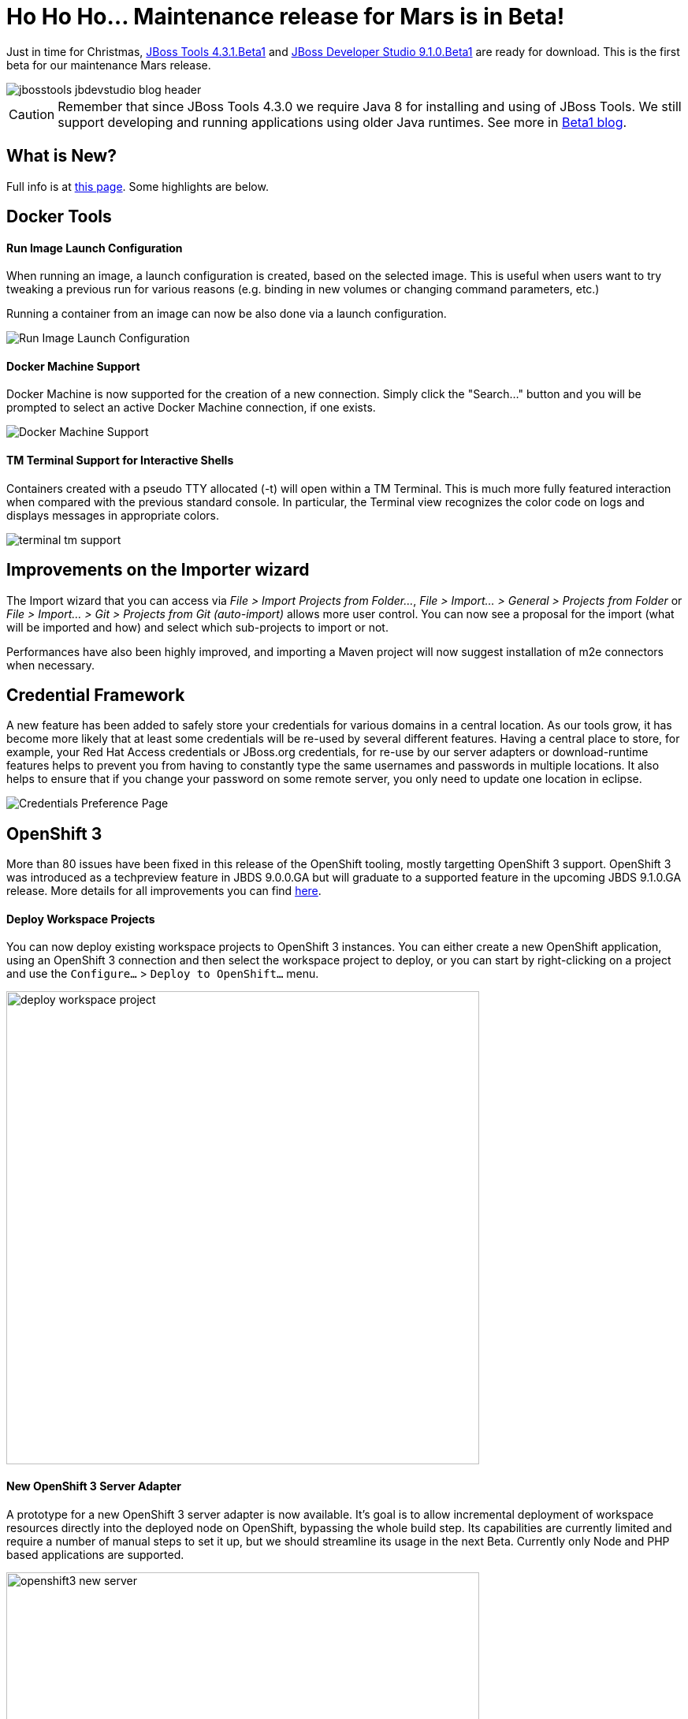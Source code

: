 = Ho Ho Ho... Maintenance release for Mars is in Beta!
:page-layout: blog
:page-author: akazakov
:page-tags: [release, jbosstools, devstudio, jbosscentral]
:page-date: 2015-12-22

Just in time for Christmas, https://tools.jboss.org/downloads/jbosstools/mars/4.3.1.Beta1.html[JBoss Tools 4.3.1.Beta1] and https://tools.jboss.org/downloads/devstudio/mars/9.1.0.Beta1.html[JBoss Developer Studio 9.1.0.Beta1] are ready for download. This is the first beta for our maintenance Mars release.

image::/blog/images/jbosstools-jbdevstudio-blog-header.png[]

CAUTION: Remember that since JBoss Tools 4.3.0 we require Java 8 for installing and using of
JBoss Tools. We still support developing and running applications using older Java runtimes. See more in link:2015-06-23-beta1-for-mars.html#java-8-to-run-eclipse-older-runtimes-ok-for-builds-deployment[Beta1 blog].

== What is New?

Full info is at https://tools.jboss.org/documentation/whatsnew/jbosstools/4.3.1.Beta1.html[this page]. Some highlights are below.

== Docker Tools

==== Run Image Launch Configuration

When running an image, a launch configuration is created, based on the selected image.
This is useful when users want to try tweaking a previous run for various reasons
(e.g. binding in new volumes or changing command parameters, etc.)

Running a container from an image can now be also done via a launch configuration.

image:../documentation/whatsnew/docker/images/docker_mars2/run_image_launch_configuration.png[Run Image Launch Configuration]

==== Docker Machine Support

Docker Machine is now supported for the creation of a new connection.
Simply click the "Search..." button and you will be prompted to select an active Docker Machine connection, if one exists.

image:../documentation/whatsnew/docker/images/docker_mars2/docker_machine_support.png[Docker Machine Support]

==== TM Terminal Support for Interactive Shells

Containers created with a pseudo TTY allocated (-t) will open within a TM Terminal.
This is much more fully featured interaction when compared with the previous standard console.
In particular, the Terminal view recognizes the color code on logs and displays messages in appropriate colors.

image:../documentation/whatsnew/docker/images/docker_mars2/terminal_tm_support.png[]


== Improvements on the Importer wizard

The Import wizard that you can access via _File > Import Projects from Folder..._, _File > Import... > General > Projects from Folder_ or _File > Import... > Git > Projects from Git (auto-import)_ allows more user control. You can now see a proposal for the import (what will be imported and how) and select which sub-projects to import or not.

Performances have also been highly improved, and importing a Maven project will now suggest installation of m2e connectors when necessary.


== Credential Framework

A new feature has been added to safely store your credentials for various domains in a central location. As our tools grow, it has become more likely that at least some credentials will be re-used by several different features. Having a central place to store, for example, your Red Hat Access credentials or JBoss.org credentials, for re-use by our server adapters or download-runtime features helps to prevent you from having to constantly type the same usernames and passwords in multiple locations. It also helps to ensure that if you change your password on some remote server, you only need to update one location in eclipse.

image:../documentation/whatsnew/general/images/credentials1.png[Credentials Preference Page]


== OpenShift 3

More than 80 issues have been fixed in this release of the OpenShift tooling, mostly targetting OpenShift 3 support.
OpenShift 3 was introduced as a techpreview feature in JBDS 9.0.0.GA but will graduate to a supported feature in the upcoming JBDS 9.1.0.GA release.
More details for all improvements you can find https://tools.jboss.org/documentation/whatsnew/jbosstools/4.3.1.Beta1.html#openshift[here].

==== Deploy Workspace Projects
You can now deploy existing workspace projects to OpenShift 3 instances. You can either create a new OpenShift application, using an OpenShift 3 connection and then select the workspace project to deploy, or you can start by right-clicking on a project and use the `Configure...` > `Deploy to OpenShift...` menu.

image:../documentation/whatsnew/openshift/images/deploy-workspace-project.png[width=600]

==== New OpenShift 3 Server Adapter

A prototype for a new OpenShift 3 server adapter is now available. It's goal is to allow incremental deployment of workspace resources directly into the deployed node on OpenShift, bypassing the whole build step. Its capabilities are currently limited and require a number of manual steps to set it up, but we should streamline its usage in the next Beta. Currently only Node and PHP based applications are supported.

image:../documentation/whatsnew/openshift/images/openshift3-new-server.png[width=600]

==== OpenShift Explorer Improvements

The explorer is now listening to server side events, so it can automatically refresh itself.
A new `Edit...` menu is available in the OpenShift Explorer, allowing you to edit any resource (except Builds) as JSON in a text editor.

image:../documentation/whatsnew/openshift/images/edit-resources.png[width=600]

==== Search for Docker Images
When deploying a Docker image, searching for a docker image has never been easier, simply click on the `Search...` button and find your favorite image from the the selected Docker registry:

image:../documentation/whatsnew/openshift/images/search_docker_images.png[width=800]

==== Expose Additional Ports from the Docker Image

It is now possible to expose ports to a deployment, other than just those explicitly exposed on the docker image (they still need to be exposed by the image though).

image:../documentation/whatsnew/openshift/images/expose-service-ports.png[width=450]

== What is Next

We are working on the next Beta build which we are planning to release in January.

_Merry Christmas!_

Alexey Kazakov
